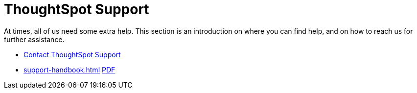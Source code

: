 = ThoughtSpot Support
:last_updated: 01/05/2022
:linkattrs:
:experimental:
:page-layout: default-cloud
:description: This section is an introduction on where you can find help, and on how to reach us for further assistance.

At times, all of us need some extra help.
This section is an introduction on where you can find help, and on how to reach us for further assistance.

* https://community.thoughtspot.com/customers/s/contactsupport[Contact ThoughtSpot Support]
// * xref:support-configure.adoc[]
* xref:support-handbook.adoc[] link:{attachmentsdir}/support-handbook.pdf[PDF]
